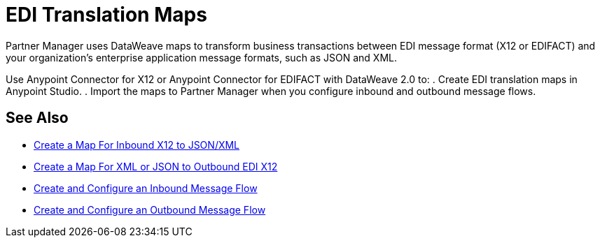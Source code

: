 = EDI Translation Maps

Partner Manager uses DataWeave maps to transform business transactions between EDI message format (X12 or EDIFACT) and your organization’s enterprise application message formats, such as JSON and XML.

Use Anypoint Connector for X12 or Anypoint Connector for EDIFACT with DataWeave 2.0 to:
. Create EDI translation maps in Anypoint Studio.
. Import the maps to Partner Manager when you configure inbound and outbound message flows.

== See Also

* xref:create-map-inbound-x12-json-xml.adoc[Create a Map For Inbound X12 to JSON/XML]
* xref:create-map-json-xml-to-outbound-x12.adoc[Create a Map For XML or JSON to Outbound EDI X12]
* xref:configure-message-flows.adoc[Create and Configure an Inbound Message Flow]
* xref:create-outbound-message-flow.adoc[Create and Configure an Outbound Message Flow]
